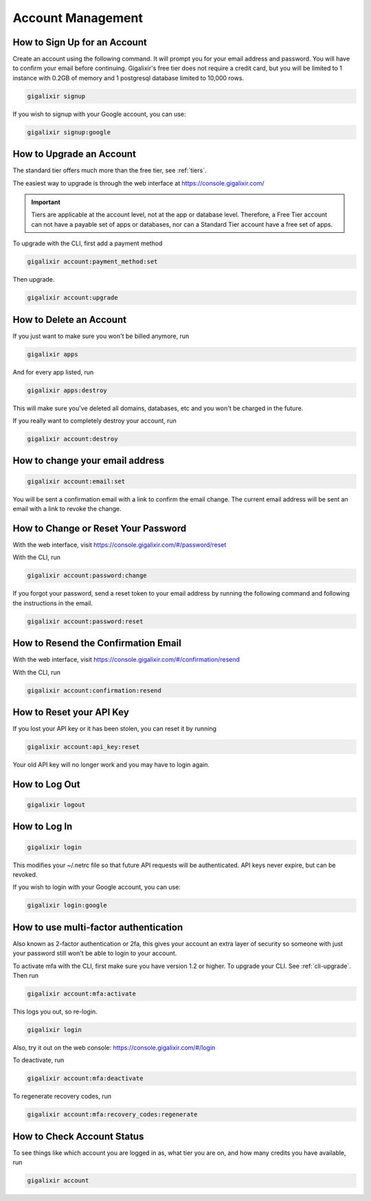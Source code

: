 Account Management
~~~~~~~~~~~~~~~~~~

How to Sign Up for an Account
=============================

Create an account using the following command. It will prompt you for your email address and password. You will have to confirm your email before continuing. Gigalixir's free tier does not require a credit card, but you will be limited to 1 instance with 0.2GB of memory and 1 postgresql database limited to 10,000 rows.

.. code-block:: bash

    gigalixir signup

If you wish to signup with your Google account, you can use:

.. code-block:: bash

    gigalixir signup:google


.. _`upgrade account`:

How to Upgrade an Account
=========================

The standard tier offers much more than the free tier, see :ref:`tiers`.

The easiest way to upgrade is through the web interface at https://console.gigalixir.com/

.. Important:: Tiers are applicable at the account level, not at the app or database level. Therefore, a Free Tier account can not have a payable set of apps or databases, nor can a Standard Tier account have a free set of apps.

To upgrade with the CLI, first add a payment method

.. code-block:: bash

    gigalixir account:payment_method:set

Then upgrade.

.. code-block:: bash

    gigalixir account:upgrade

How to Delete an Account
========================

If you just want to make sure you won't be billed anymore, run

.. code-block:: bash

    gigalixir apps

And for every app listed, run

.. code-block:: bash

    gigalixir apps:destroy

This will make sure you've deleted all domains, databases, etc and you won't be charged in the future.

If you really want to completely destroy your account, run

.. code-block:: bash

    gigalixir account:destroy

How to change your email address
================================

.. code-block:: bash

    gigalixir account:email:set

You will be sent a confirmation email with a link to confirm the email change.
The current email address will be sent an email with a link to revoke the change.

How to Change or Reset Your Password
====================================

With the web interface, visit https://console.gigalixir.com/#/password/reset

With the CLI, run

.. code-block:: bash

    gigalixir account:password:change

If you forgot your password, send a reset token to your email address by running the following command and following the instructions in the email.

.. code-block:: bash

    gigalixir account:password:reset

How to Resend the Confirmation Email
====================================

With the web interface, visit https://console.gigalixir.com/#/confirmation/resend

With the CLI, run

.. code-block:: bash

    gigalixir account:confirmation:resend

How to Reset your API Key
=========================

If you lost your API key or it has been stolen, you can reset it by running

.. code-block:: bash

    gigalixir account:api_key:reset

Your old API key will no longer work and you may have to login again.

How to Log Out
==============

.. code-block:: bash

    gigalixir logout

How to Log In
=============

.. code-block:: bash

    gigalixir login

This modifies your ~/.netrc file so that future API requests will be authenticated. API keys never expire, but can be revoked.

If you wish to login with your Google account, you can use:

.. code-block:: bash

    gigalixir login:google


How to use  multi-factor authentication
=======================================

Also known as 2-factor authentication or 2fa, this gives your account an extra layer of security so someone with just your password still won't be able to login to your account.

To activate mfa with the CLI, first make sure you have version 1.2 or higher. To upgrade your CLI. See :ref:`cli-upgrade`.  Then run

.. code-block:: bash

    gigalixir account:mfa:activate

This logs you out, so re-login.

.. code-block:: bash

    gigalixir login 

Also, try it out on the web console: https://console.gigalixir.com/#/login

To deactivate, run

.. code-block:: bash

    gigalixir account:mfa:deactivate

To regenerate recovery codes, run

.. code-block:: bash

    gigalixir account:mfa:recovery_codes:regenerate

How to Check Account Status
===========================

To see things like which account you are logged in as, what tier you are on, and how many credits you have available, run

.. code-block:: bash

    gigalixir account
